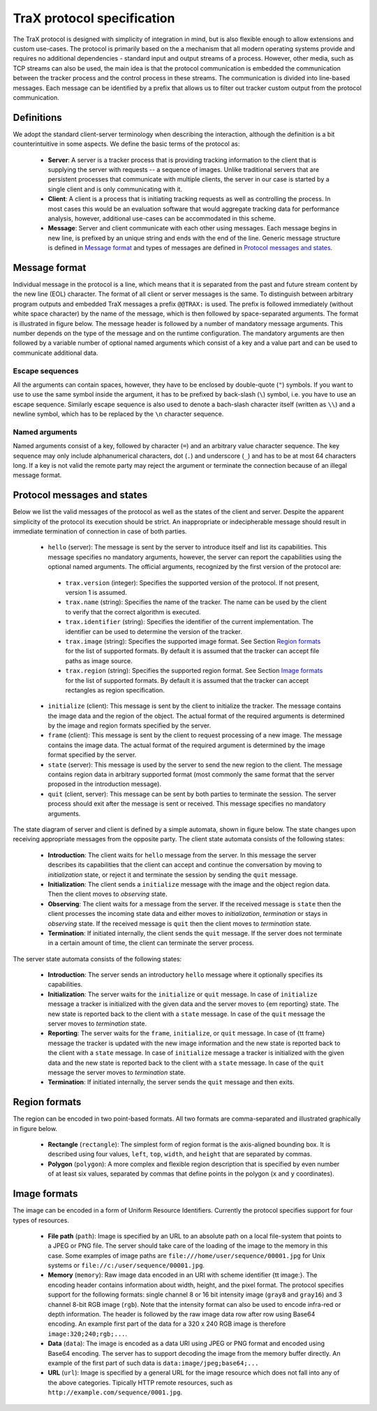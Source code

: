 TraX protocol specification
===========================

The TraX protocol is designed with simplicity of integration in mind, but is also flexible enough to allow extensions and custom use-cases. The protocol is primarily based on the a mechanism that all modern operating systems provide and requires no additional dependencies - standard input and output streams of a process. However, other media, such as TCP streams can also be used, the main idea is that the protocol communication is embedded the communication between the tracker process and the control process in these streams. The communication is divided into line-based messages. Each message can be identified by a prefix that allows us to filter out tracker custom output from the protocol communication.

Definitions
-----------

We adopt the standard client-server terminology when describing the interaction, although the definition is a bit counterintuitive in some aspects. We define the basic terms of the protocol as:

 - **Server**:  A server is a tracker process that is providing tracking information to the client that is supplying the server with requests -- a sequence of images. Unlike traditional servers that are persistent processes that communicate with multiple clients, the server in our case is started by a single client and is only communicating with it.

 - **Client**: A client is a process that is initiating tracking requests as well as controlling the process. In most cases this would be an evaluation software that would aggregate tracking data for performance analysis, however, additional use-cases can be accommodated in this scheme.

 - **Message**: Server and client communicate with each other using messages. Each message begins in new line, is prefixed by an unique string and ends with the end of the line. Generic message structure is defined in `Message format`_ and types of messages are defined in `Protocol messages and states`_.

Message format
--------------

Individual message in the protocol is a line, which means that it is separated from the past and future stream content by the new line (EOL) character. The format of all client or server messages is the same. To distinguish between arbitrary program outputs and embedded TraX messages a prefix ``@@TRAX:`` is used. The prefix is followed immediately (without white space character) by the name of the message, which is then followed by space-separated arguments. The format is illustrated in figure below. The message header is followed by a number of mandatory message arguments. This number depends on the type of the message and on the runtime configuration. The mandatory arguments are then followed by a variable number of optional named arguments which consist of a key and a value part and can be used to communicate additional data.

.. figure:: images/message.png
   :align: center
   :alt: An illustration of a typical protocol message (green box) embedded within the process output stream (gray boxes).

Escape sequences
~~~~~~~~~~~~~~~~

All the arguments can contain spaces, however, they have to be enclosed by double-quote (``"``) symbols. If you want to use to use the same symbol inside the argument, it has to be prefixed by back-slash (``\``) symbol, i.e. you have to use an escape sequence. Similarly escape sequence is also used to denote a bach-slash character itself (written as ``\\``) and a newline symbol, which has to be replaced by the ``\n`` character sequence.

Named arguments
~~~~~~~~~~~~~~~

Named arguments consist of a key, followed by character (``=``) and an arbitrary value character sequence. The key sequence may only include alphanumerical characters, dot (``.``) and underscore (``_``) and has to be at most 64 characters long. If a key is not valid the remote party may reject the argument or terminate the connection because of an illegal message format.

Protocol messages and states
----------------------------

Below we list the valid messages of the protocol as well as the states of the client and server. Despite the apparent simplicity of the protocol its execution should be strict. An inappropriate or indecipherable message should result in immediate termination of connection in case of both parties.

 - ``hello`` (server): The message is sent by the server to introduce itself and list its capabilities. This message specifies no mandatory arguments, however, the server can report the capabilities using the optional named arguments. The official arguments, recognized by the first version of the protocol are:
  * ``trax.version`` (integer): Specifies the supported version of the protocol. If not present, version 1 is assumed.
  * ``trax.name`` (string): Specifies the name of the tracker. The name can be used by the client to verify that the correct algorithm is executed.
  * ``trax.identifier`` (string): Specifies the identifier of the current implementation. The identifier can be used to determine the version of the tracker.
  * ``trax.image`` (string): Specifies the supported image format. See Section `Region formats`_ for the list of supported formats. By default it is assumed that the tracker can accept file paths as image source.
  * ``trax.region`` (string): Specifies the supported region format. See Section `Image formats`_ for the list of supported formats. By default it is assumed that the tracker can accept rectangles as region specification.
 - ``initialize`` (client): This message is sent by the client to initialize the tracker. The message contains the image data and the region of the object. The actual format of the required arguments is determined by the image and region formats specified by the server.
 - ``frame`` (client): This message is sent by the client to request processing of a new image. The message contains the image data. The actual format of the required argument is determined by the image format specified by the server.
 - ``state`` (server): This message is used by the server to send the new region to the client. The message contains region data in arbitrary supported format (most commonly the same format that the server proposed in the introduction message).
 - ``quit`` (client, server): This message can be sent by both parties to terminate the session. The server process should exit after the message is sent or received. This message specifies no mandatory arguments.

The state diagram of server and client is defined by a simple automata, shown in figure below. The state changes upon receiving appropriate messages from the opposite party. The client state automata consists of the following states:

 - **Introduction**: The client waits for ``hello`` message from the server. In this message the server describes its capabilities that the client can accept and continue the conversation by moving to *initialization* state, or reject it and terminate the session by sending the ``quit`` message.
 - **Initialization**: The client sends a ``initialize`` message with the image and the object region data. Then the client moves to *observing* state.
 - **Observing**: The client waits for a message from the server. If the received message is ``state`` then the client processes the incoming state data and either moves to *initialization*, *termination* or stays in *observing* state. If the received message is ``quit`` then the client moves to *termination* state.
 - **Termination**: If initiated internally, the client sends the ``quit`` message. If the server does not terminate in a certain amount of time, the client can terminate the server process.

The server state automata consists of the following states:

 - **Introduction**: The server sends an introductory ``hello`` message where it optionally specifies its capabilities.
 - **Initialization**: The server waits for the ``initialize`` or ``quit`` message. In case of ``initialize`` message a tracker is initialized with the given data and the server moves to {\em reporting} state. The new state is reported back to the client with a ``state`` message. In case of the ``quit`` message the server moves to *termination* state.
 - **Reporting**: The server waits for the ``frame``, ``initialize``, or ``quit`` message. In case of {\tt frame} message the tracker is updated with the new image information and the new state is reported back to the client with a ``state`` message. In case of ``initialize`` message a tracker is initialized with the given data and the new state is reported back to the client with a ``state`` message. In case of the ``quit`` message the server moves to *termination* state.
 - **Termination**: If initiated internally, the server sends the ``quit`` message and then exits.

.. figure:: images/states.png
   :align: center
   :alt: A graphical representation of client and server automata together with protocol states.

Region formats
--------------

The region can be encoded in two point-based formats. All two formats are comma-separated and illustrated graphically in figure below.

 - **Rectangle** (``rectangle``): The simplest form of region format is the axis-aligned bounding box. It is described using four values, ``left``, ``top``, ``width``, and ``height`` that are separated by commas. 

 - **Polygon** (``polygon``): A more complex and flexible region description that is specified by even number of at least six values, separated by commas that define points in the polygon (``x`` and ``y`` coordinates).

.. - **Binary mask** (``mask``): The most precise region description is a binary mask. The binary mask description starts with symbol ``mask:``

.. figure:: images/region.png
   :align: center
   :alt: An illustration of rectangle and polygon region encoding.

Image formats
-------------

The image can be encoded in a form of Uniform Resource Identifiers. Currently the protocol specifies support for four types of resources.

 - **File path** (``path``): Image is specified by an URL to an absolute path on a local file-system that points to a JPEG or PNG file. The server should take care of the loading of the image to the memory in this case. Some examples of image paths are ``file:///home/user/sequence/00001.jpg`` for Unix systems or ``file://c:/user/sequence/00001.jpg``.
 - **Memory** (``memory``): Raw image data encoded in an URI with scheme identifier {\tt image:}. The encoding header contains information about width, height, and the pixel format. The protocol specifies support for the following formats: single channel 8 or 16 bit intensity image (``gray8`` and ``gray16``) and 3 channel 8-bit RGB image (``rgb``). Note that the intensity format can also be used to encode infra-red or depth information. The header is followed by the raw image data row after row using Base64 encoding. An example first part of the data for a 320 x 240 RGB image is therefore ``image:320;240;rgb;...``.
 - **Data** (``data``): The image is encoded as a data URI using JPEG or PNG format and encoded using Base64 encoding. The server has to support decoding the image from the memory buffer directly. An example of the first part of such data is ``data:image/jpeg;base64;...``
 - **URL** (``url``): Image is specified by a general URL for the image resource which does not fall into any of the above categories. Tipically HTTP remote resources, such as ``http://example.com/sequence/0001.jpg``. 


